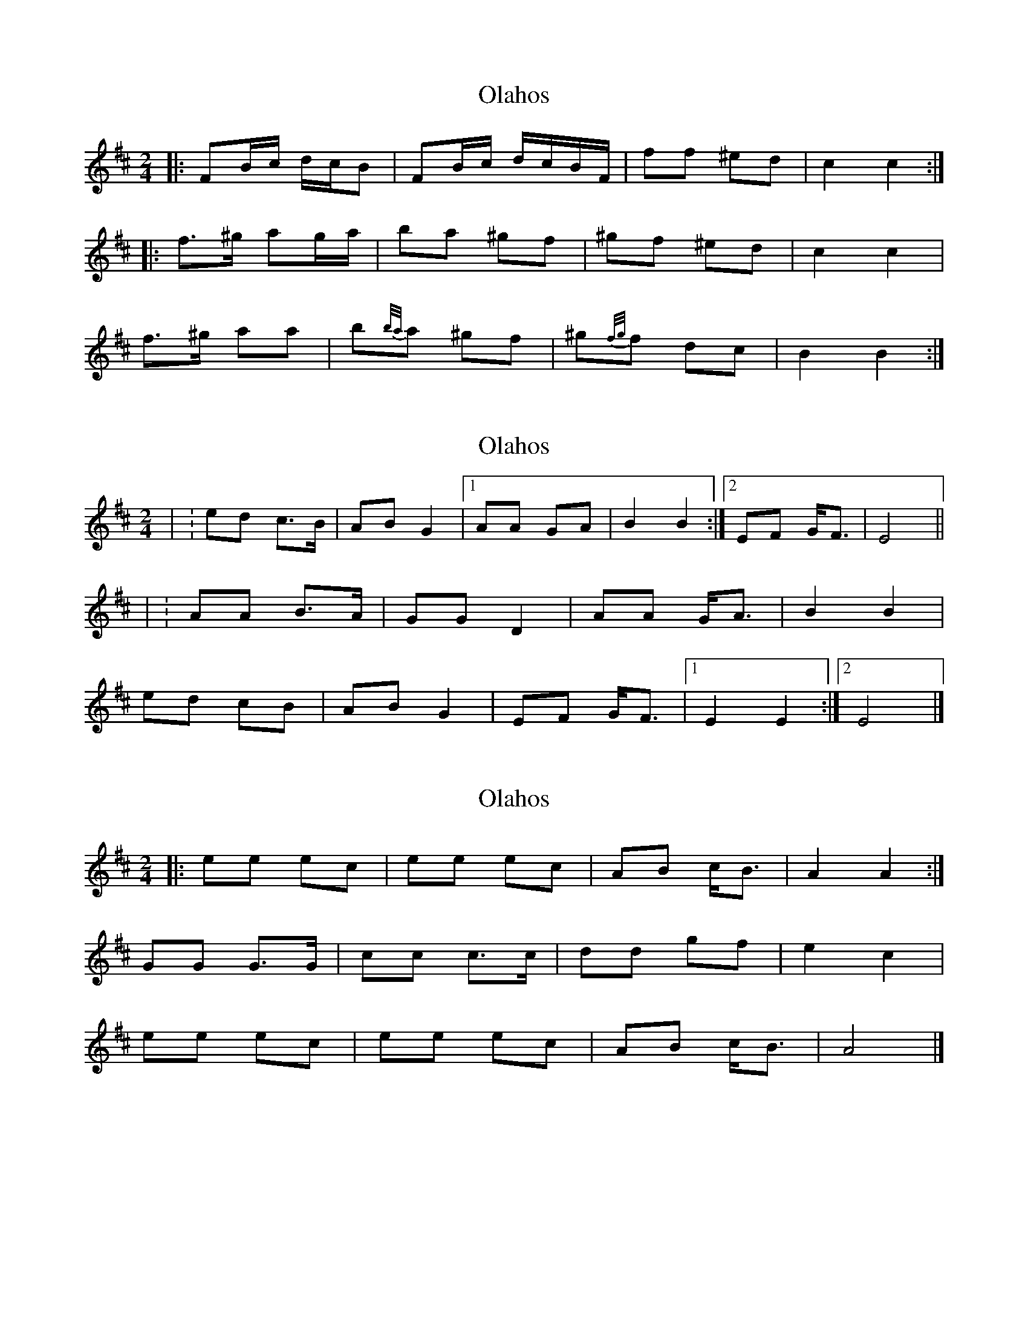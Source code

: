 X: 1
T: Olahos
Z: ceolachan
S: https://thesession.org/tunes/10240#setting10240
R: polka
M: 2/4
L: 1/8
K: Bmin
|: FB/c/ d/c/B | FB/c/ d/c/B/F/ | ff ^ed | c2 c2 :|
|: f>^g ag/a/ | ba ^gf | ^gf ^ed |c2 c2 |
f>^g aa | b{b/a/}a ^gf | ^g{f/g/}f dc | B2 B2 :|
X: 2
T: Olahos
Z: ceolachan
S: https://thesession.org/tunes/10240#setting20258
R: polka
M: 2/4
L: 1/8
K: Bmin
| : ed c>B | AB G2 |[1 AA GA | B2 B2 :|[2 EF G<F | E4 ||| : AA B>A | GG D2 | AA G<A | B2 B2 |ed cB | AB G2 | EF G<F |[1 E2 E2 :|[2 E4 |]
X: 3
T: Olahos
Z: ceolachan
S: https://thesession.org/tunes/10240#setting20259
R: polka
M: 2/4
L: 1/8
K: Bmin
|: ee ec | ee ec | AB c<B | A2 A2 :|GG G>G | cc c>c | dd gf | e2 c2 | ee ec | ee ec | AB c<B | A4 |]
